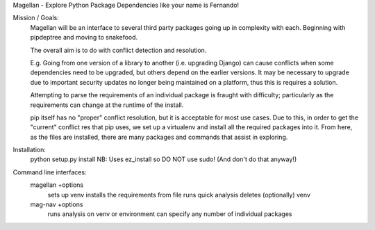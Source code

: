 Magellan - Explore Python Package Dependencies like your name is Fernando!

Mission / Goals:
    Magellan will be an interface to several third party packages going up in
    complexity with each. Beginning with pipdeptree and moving to snakefood.
    
    The overall aim is to do with conflict detection and resolution. 
    
    E.g. Going from one version of a library to another (i.e. upgrading Django)
    can cause conflicts when some dependencies need to be upgraded, but others
    depend on the earlier versions. It may be necessary to upgrade due to 
    important security updates no longer being maintained on a platform, thus
    this is requires a solution.
    
    Attempting to parse the requirements of an individual package is fraught
    with difficulty; particularly as the requirements can change at the runtime
    of the install. 
    
    pip itself has no "proper" conflict resolution, but it is acceptable for 
    most use cases. Due to this, in order to get the "current" conflict res
    that pip uses, we set up a virtualenv and install all the required packages 
    into it. From here, as the files are installed, there are many packages and
    commands that assist in exploring.
    
    
    
Installation:
    python setup.py install
    NB: Uses ez_install so DO NOT use sudo! (And don't do that anyway!)
    

Command line interfaces:
    magellan    +options
        sets up venv
        installs the requirements from file
        runs quick analysis
        deletes (optionally) venv
        
    mag-nav     +options    
        runs analysis on venv or environment
        can specify any number of individual packages

